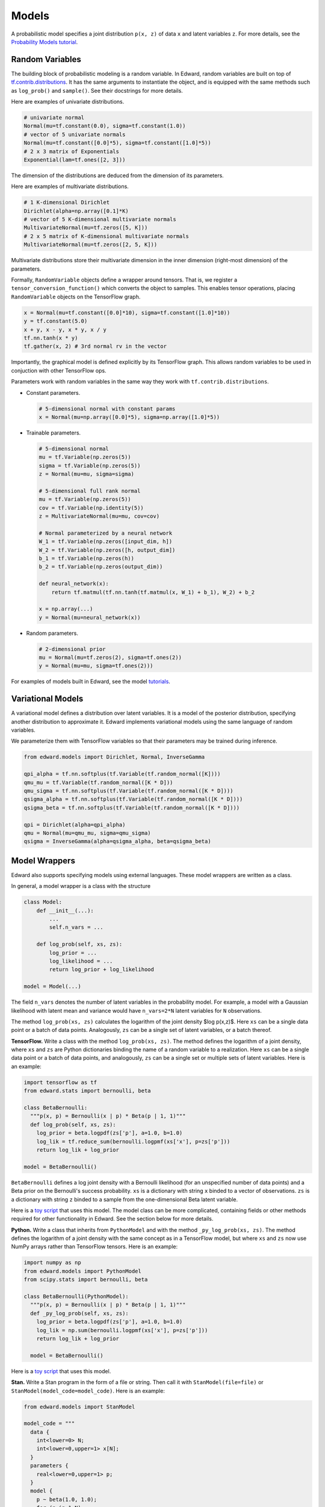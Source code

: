 Models
------

A probabilistic model specifies a joint distribution ``p(x, z)``
of data ``x`` and latent variables ``z``.
For more details, see the
`Probability Models tutorial <../tutorials/model>`__.

Random Variables
^^^^^^^^^^^^^^^^

The building block of probabilistic modeling is a random variable. In
Edward, random variables are built on top of
`tf.contrib.distributions <https://github.com/tensorflow/tensorflow/tree/master/tensorflow/contrib/distributions>`__.
It has the same arguments to instantiate the object, and is equipped
with the same methods such as ``log_prob()`` and ``sample()``.
See their docstrings for more details.

Here are examples of univariate distributions.

.. code:: python

  # univariate normal
  Normal(mu=tf.constant(0.0), sigma=tf.constant(1.0))
  # vector of 5 univariate normals
  Normal(mu=tf.constant([0.0]*5), sigma=tf.constant([1.0]*5))
  # 2 x 3 matrix of Exponentials
  Exponential(lam=tf.ones([2, 3]))

The dimension of the distributions are deduced from the dimension of
its parameters.

Here are examples of multivariate distributions.

.. code:: python

  # 1 K-dimensional Dirichlet
  Dirichlet(alpha=np.array([0.1]*K)
  # vector of 5 K-dimensional multivariate normals
  MultivariateNormal(mu=tf.zeros([5, K]))
  # 2 x 5 matrix of K-dimensional multivariate normals
  MultivariateNormal(mu=tf.zeros([2, 5, K]))

Multivariate distributions store their multivariate dimension in the
inner dimension (right-most dimension) of the parameters.

Formally, ``RandomVariable`` objects define a wrapper around tensors. That is,
we register a ``tensor_conversion_function()`` which converts the object to
samples. This enables tensor operations, placing ``RandomVariable``
objects on the TensorFlow graph.

.. code:: python

  x = Normal(mu=tf.constant([0.0]*10), sigma=tf.constant([1.0]*10))
  y = tf.constant(5.0)
  x + y, x - y, x * y, x / y
  tf.nn.tanh(x * y)
  tf.gather(x, 2) # 3rd normal rv in the vector

Importantly, the graphical model is defined explicitly by its
TensorFlow graph. This allows random variables to be used in
conjuction with other TensorFlow ops.

Parameters work with random variables in the same way they
work with ``tf.contrib.distributions``.

-  Constant parameters.

   .. code:: python

     # 5-dimensional normal with constant params
     x = Normal(mu=np.array([0.0]*5), sigma=np.array([1.0]*5))

-  Trainable parameters.

   .. code:: python

     # 5-dimensional normal
     mu = tf.Variable(np.zeros(5))
     sigma = tf.Variable(np.zeros(5))
     z = Normal(mu=mu, sigma=sigma)

     # 5-dimensional full rank normal
     mu = tf.Variable(np.zeros(5))
     cov = tf.Variable(np.identity(5))
     z = MultivariateNormal(mu=mu, cov=cov)

     # Normal parameterized by a neural network
     W_1 = tf.Variable(np.zeros([input_dim, h])
     W_2 = tf.Variable(np.zeros([h, output_dim])
     b_1 = tf.Variable(np.zeros(h))
     b_2 = tf.Variable(np.zeros(output_dim))

     def neural_network(x):
         return tf.matmul(tf.nn.tanh(tf.matmul(x, W_1) + b_1), W_2) + b_2

     x = np.array(...)
     y = Normal(mu=neural_network(x))

-  Random parameters.

   .. code:: python

     # 2-dimensional prior
     mu = Normal(mu=tf.zeros(2), sigma=tf.ones(2))
     y = Normal(mu=mu, sigma=tf.ones(2)))

For examples of models built in Edward, see the model
`tutorials <../tutorials/>`__.

Variational Models
^^^^^^^^^^^^^^^^^^

A variational model defines a distribution over latent variables. It
is a model of the posterior distribution, specifying another
distribution to approximate it.
Edward implements variational models using the same language of random
variables.

We parameterize them with TensorFlow variables so that their
parameters may be trained during inference.

.. code:: python

  from edward.models import Dirichlet, Normal, InverseGamma

  qpi_alpha = tf.nn.softplus(tf.Variable(tf.random_normal([K])))
  qmu_mu = tf.Variable(tf.random_normal([K * D]))
  qmu_sigma = tf.nn.softplus(tf.Variable(tf.random_normal([K * D])))
  qsigma_alpha = tf.nn.softplus(tf.Variable(tf.random_normal([K * D])))
  qsigma_beta = tf.nn.softplus(tf.Variable(tf.random_normal([K * D])))

  qpi = Dirichlet(alpha=qpi_alpha)
  qmu = Normal(mu=qmu_mu, sigma=qmu_sigma)
  qsigma = InverseGamma(alpha=qsigma_alpha, beta=qsigma_beta)


Model Wrappers
^^^^^^^^^^^^^^

Edward also supports specifying models using external languages. These
model wrappers are written as a class.

In general, a model wrapper is a class with the structure

.. code:: python

  class Model:
      def __init__(...):
          ...
          self.n_vars = ...

      def log_prob(self, xs, zs):
          log_prior = ...
          log_likelihood = ...
          return log_prior + log_likelihood

  model = Model(...)

The field ``n_vars`` denotes the number of latent variables in the
probability model. For example, a model with a Gaussian likelihood with latent
mean and variance would have ``n_vars=2*N`` latent variables for
``N`` observations.

The method ``log_prob(xs, zs)`` calculates the logarithm of
the joint density $\log p(x,z)$. Here ``xs`` can be a single data
point or a batch of data points. Analogously, ``zs`` can be a
single set of latent variables, or a batch thereof.

**TensorFlow.**
Write a class with the method ``log_prob(xs, zs)``. The method defines
the logarithm of a joint density, where ``xs`` and ``zs`` are Python
dictionaries binding the name of a random variable to
a realization.
Here ``xs`` can be a single data
point or a batch of data points, and analogously, ``zs`` can be a
single set or multiple sets of latent variables.
Here is an example:

.. code:: python

  import tensorflow as tf
  from edward.stats import bernoulli, beta

  class BetaBernoulli:
    """p(x, p) = Bernoulli(x | p) * Beta(p | 1, 1)"""
    def log_prob(self, xs, zs):
      log_prior = beta.logpdf(zs['p'], a=1.0, b=1.0)
      log_lik = tf.reduce_sum(bernoulli.logpmf(xs['x'], p=zs['p']))
      return log_lik + log_prior

  model = BetaBernoulli()

``BetaBernoulli`` defines a log joint density with a Bernoulli
likelihood (for an unspecified number of data points) and a Beta prior
on the Bernoulli's success probability.
``xs`` is a dictionary with string ``x`` binded to a vector of
observations. ``zs`` is a dictionary with string ``z`` binded to a
sample from the one-dimensional Beta latent variable.

Here is a `toy script
<https://github.com/blei-lab/edward/blob/master/examples/tf_beta_bernoulli.py>`__
that uses this model. The model class can be more complicated,
containing fields or other methods required for other functionality in
Edward. See the section below for more details.

**Python.**
Write a class that inherits from ``PythonModel`` and with the method
``_py_log_prob(xs, zs)``. The method defines the logarithm of a joint
density with the same concept as in a TensorFlow model, but where
``xs`` and ``zs`` now use NumPy arrays rather than TensorFlow tensors.
Here is an example:

.. code:: python

  import numpy as np
  from edward.models import PythonModel
  from scipy.stats import bernoulli, beta

  class BetaBernoulli(PythonModel):
    """p(x, p) = Bernoulli(x | p) * Beta(p | 1, 1)"""
    def _py_log_prob(self, xs, zs):
      log_prior = beta.logpdf(zs['p'], a=1.0, b=1.0)
      log_lik = np.sum(bernoulli.logpmf(xs['x'], p=zs['p']))
      return log_lik + log_prior

    model = BetaBernoulli()

Here is a `toy script
<https://github.com/blei-lab/edward/blob/master/examples/np_beta_bernoulli.py>`__
that uses this model.

**Stan.**
Write a Stan program in the form of a file or string. Then
call it with ``StanModel(file=file)`` or
``StanModel(model_code=model_code)``. Here is an example:

.. code:: python

  from edward.models import StanModel

  model_code = """
    data {
      int<lower=0> N;
      int<lower=0,upper=1> x[N];
    }
    parameters {
      real<lower=0,upper=1> p;
    }
    model {
      p ~ beta(1.0, 1.0);
      for (n in 1:N)
      x[n] ~ bernoulli(p);
    }
  """
  model = StanModel(model_code=model_code)

During inference the latent variable string matches the name of the
parameters from the parameter block. Analogously, the data's string
matches the name of the data from the data block.

.. code:: python

  qp = Beta(...)
  data = {'N': 10, 'x': [0, 1, 0, 0, 0, 0, 0, 0, 0, 1]}
  inference = Inference({'p': qp}, data, model)

Here is a `toy
script <https://github.com/blei-lab/edward/blob/master/examples/stan_beta_bernoulli.py>`__
that uses this model. Stan programs are convenient as `there are many
online examples <https://github.com/stan-dev/example-models/wiki>`__,
although they are limited to probability models with differentiable
latent variables. ``StanModel`` objects also contain no structure about
the model besides how to calculate its joint density.

**PyMC3.**
Write a PyMC3 model whose observed values are Theano shared variables,
and whose latent variables use ``transform=None`` to keep them on their
original (constrained) domain.
The values in the Theano shared variables can be plugged at a later
time. Here is an example:

.. code:: python

  import numpy as np
  import pymc3 as pm
  import theano
  from edward.models import PyMC3Model

  x_obs = theano.shared(np.zeros(1))
  with pm.Model() as pm_model:
    p = pm.Beta('p', 1, 1, transform=None)
    x = pm.Bernoulli('x', p, observed=x_obs)

  model = PyMC3Model(pm_model)

During inference the latent variable string matches the name of the
model's latent variables; the data's string matches the Theano shared
variables.

.. code:: python

  qp = Beta(...)
  data = {x_obs: np.array([0, 1, 0, 0, 0, 0, 0, 0, 0, 1])}
  inference = Inference({'p': qp}, data, model)

Here is a `toy
script <https://github.com/blei-lab/edward/blob/master/examples/pymc3_beta_bernoulli.py>`__
that uses this model. PyMC3 can be used to define models with both
differentiable latent variables and non-differentiable (e.g., discrete)
latent variables. ``PyMC3Model`` objects contain no structure about the
model besides how to calculate its joint density.

For modeling convenience, we recommend using the modeling language that
you are most familiar with. For efficiency, we recommend using
TensorFlow, as Edward uses TensorFlow as the computational backend.
Internally, other languages are wrapped in TensorFlow so their
computation represents a single node in the graph (making it difficult
to tease apart and thus distribute their computation).

Model Wrapper API
~~~~~~~~~~~~~~~~~

This outlines the current spec for all methods in the model object.
It includes all modeling languages, where certain methods are
implemented by wrapping around other methods. For example, by a Python
model builds a ``_py_log_prob()`` method and inherits from
``PythonModel``; ``PythonModel`` implements ``log_prob()`` by wrapping
around ``_py_log_prob()`` as a TensorFlow operation.

.. code:: python

  class Model:
    def log_prob(self, xs, zs):
      """
      Used in: (most) inference.

      Parameters
      ----------
      xs : dict of str to tf.Tensor
        Data dictionary. Each key names a data structure used in the
        model (str), and its value is the corresponding corresponding
        realization (tf.Tensor).
      zs : dict of str to tf.Tensor
        Latent variable dictionary. Each key names a latent variable
        used in the model (str), and its value is the corresponding
        realization (tf.Tensor).

      Returns
      -------
      tf.Tensor
        Scalar, the log joint density log p(xs, zs).
      """
      pass

    def log_lik(self, xs, zs):
      """
      Used in: inference with analytic KL.

      Parameters
      ----------
      xs : dict of str to tf.Tensor
        Data dictionary. Each key names a data structure used in the
        model (str), and its value is the corresponding corresponding
        realization (tf.Tensor).
      zs : dict of str to tf.Tensor
        Latent variable dictionary. Each key names a latent variable
        used in the model (str), and its value is the corresponding
        realization (tf.Tensor).

      Returns
      -------
      tf.Tensor
        Scalar, the log-likelihood log p(xs | zs).
      """

    def predict(self, xs, zs):
      """
      Used in: ed.evaluate().

      Parameters
      ----------
      xs : dict of str to tf.Tensor
        Data dictionary. Each key names a data structure used in the
        model (str), and its value is the corresponding corresponding
        realization (tf.Tensor).
      zs : dict of str to tf.Tensor
        Latent variable dictionary. Each key names a latent variable
        used in the model (str), and its value is the corresponding
        realization (tf.Tensor).

      Returns
      -------
      tf.Tensor
        Tensor of predictions, one for each data point. The prediction
        is the likelihood's mean. For example, in supervised learning
        of i.i.d. categorical data, it is a vector of labels.
      """
      pass

    def sample_prior(self):
      """
      Used in: ed.ppc().

      Returns
      -------
      dict of str to tf.Tensor
        Latent variable dictionary. Each key names a latent variable
        used in the model (str), and its value is the corresponding
        realization (tf.Tensor).
      """
      pass

    def sample_likelihood(self, zs):
      """
      Used in: ed.ppc().

      Parameters
      ----------
      zs : dict of str to tf.Tensor
        Latent variable dictionary. Each key names a latent variable
        used in the model (str), and its value is the corresponding
        realization (tf.Tensor).

      Returns
      -------
      dict of str to tf.Tensor
        Data dictionary. It is a replicated data set, where each key
        and value matches the same type as any observed data set that
        the model aims to capture.
      """
      pass
